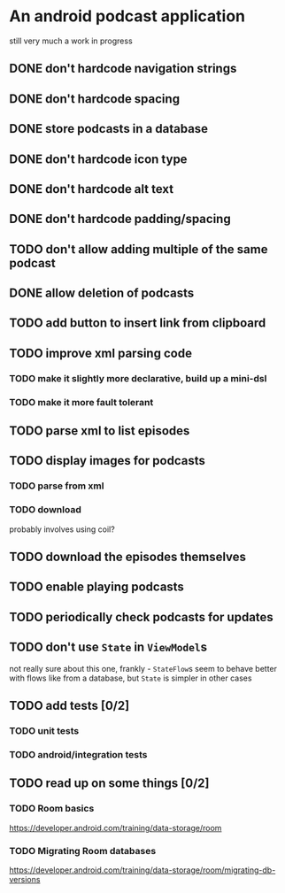 * An android podcast application
still very much a work in progress
** DONE don't hardcode navigation strings
** DONE don't hardcode spacing
** DONE store podcasts in a database
** DONE don't hardcode icon type
** DONE don't hardcode alt text
** DONE don't hardcode padding/spacing
** TODO don't allow adding multiple of the same podcast
** DONE allow deletion of podcasts
** TODO add button to insert link from clipboard
** TODO improve xml parsing code
*** TODO make it slightly more declarative, build up a mini-dsl
*** TODO make it more fault tolerant
** TODO parse xml to list episodes
** TODO display images for podcasts
*** TODO parse from xml
*** TODO download
probably involves using coil?
** TODO download the episodes themselves
** TODO enable playing podcasts
** TODO periodically check podcasts for updates
** TODO don't use =State= in =ViewModel=​s
not really sure about this one, frankly - =StateFlow=​s seem to behave better with flows like from a database, but =State= is simpler in other cases
** TODO add tests [0/2]
*** TODO unit tests
*** TODO android/integration tests
** TODO read up on some things [0/2]
*** TODO Room basics
[[https://developer.android.com/training/data-storage/room]]
*** TODO Migrating Room databases
[[https://developer.android.com/training/data-storage/room/migrating-db-versions]]
